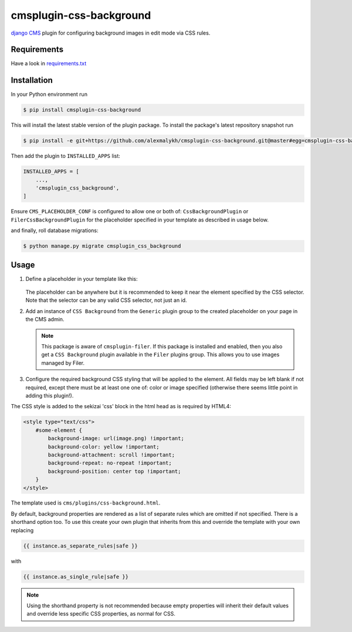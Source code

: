 cmsplugin-css-background
========================
.. _django CMS: https://django-cms.org

`django CMS`_ plugin for configuring background images in edit mode via CSS
rules.


Requirements
------------

Have a look in `requirements.txt <requirements.txt>`_

Installation
------------

In your Python environment run

.. code:: shell

    $ pip install cmsplugin-css-background

This will install the latest stable version of the plugin package.
To install the package's latest repository snapshot run

.. code:: shell

    $ pip install -e git+https://github.com/alexmalykh/cmsplugin-css-background.git@master#egg=cmsplugin-css-background

Then add the plugin to ``INSTALLED_APPS`` list:

.. code:: python

    INSTALLED_APPS = [
        ...,
        'cmsplugin_css_background',
    ]

Ensure ``CMS_PLACEHOLDER_CONF`` is configured to allow one or both of: 
``CssBackgroundPlugin`` or ``FilerCssBackgroundPlugin`` for the placeholder
specified in your template as described in usage below.

and finally, roll database migrations:

.. code:: shell

    $ python manage.py migrate cmsplugin_css_background


Usage
-----

1. Define a placeholder in your template like this:

    .. code:: django
        {% with css_selector='#some-element' %}
            {% placeholder 'Placeholder Name' %}
        {% endwith %}

   The placeholder can be anywhere but it is recommended to keep it near the
   element specified by the CSS selector. Note that the selector can be any
   valid CSS selector, not just an id.

2. Add an instance of ``CSS Background`` from the ``Generic`` plugin group to the
   created placeholder on your page in the CMS admin.
   
   .. Note::
      This package is aware of ``cmsplugin-filer``. If this package is
      installed and enabled, then you also get a ``CSS Background`` plugin
      available in the ``Filer`` plugins group. This allows you to use images
      managed by Filer.

3. Configure the required background CSS styling that will be applied to the
   element. All fields may be left blank if not required, except there must be
   at least one one of: color or image specified (otherwise there seems little
   point in adding this plugin!).

The CSS style is added to the sekizai 'css' block in the html head as is required by HTML4:

.. code:: html

    <style type="text/css">
        #some-element {
            background-image: url(image.png) !important;
            background-color: yellow !important;
            background-attachment: scroll !important;
            background-repeat: no-repeat !important;
            background-position: center top !important;
        }
    </style>

The template used is ``cms/plugins/css-background.html``.

By default, background properties are rendered as a list of separate rules which
are omitted if not specified. There is a shorthand option too. To use this create your
own plugin that inherits from this and override the template with your own replacing

.. code:: django

    {{ instance.as_separate_rules|safe }}

with

.. code:: django

    {{ instance.as_single_rule|safe }}

.. Note::
  Using the shorthand property is not recommended because empty properties will
  inherit their default values and override less specific CSS properties, as normal
  for CSS.

.. Translations
.. ~~~~~~~~~~~~
.. you can help to translate this plugin at Transifex

